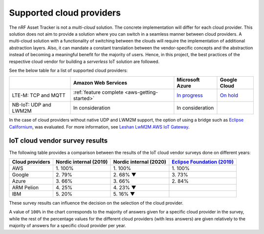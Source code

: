 .. _supported-cloud-providers:

Supported cloud providers
#########################

The nRF Asset Tracker is not a *multi-cloud* solution.
The concrete implementation will differ for each cloud provider.
This solution does not aim to provide a solution where you can switch in a seamless manner between cloud providers.   
A multi-cloud solution with a functionality of switching between the clouds will require the implementation of additional abstraction layers.
Also, it can mandate a constant translation between the vendor-specific concepts and the abstraction instead of becoming a meaningful benefit for the majority of users.
Hence, in this project, the best practices of the respective cloud vendor for building a *serverless* IoT solution are followed.

See the below table for a list of supported cloud providers:

+-----------------------+-----------------------------------------------+-------------------------------------------------------------------------------------------------+-------------------------------------------------------------+
|                       | Amazon Web Services                           | Microsoft Azure                                                                                 | Google Cloud                                                |
+=======================+===============================================+=================================================================================================+=============================================================+
| LTE-M: TCP and MQTT   | :ref:`feature complete <aws-getting-started>` | `In progress <https://github.com/NordicSemiconductor/asset-tracker-cloud-docs/discussions/12>`_ | `On hold <https://github.com/bifravst/bifravst/issues/25>`_ |
+-----------------------+-----------------------------------------------+-------------------------------------------------------------------------------------------------+-------------------------------------------------------------+
| NB-IoT: UDP and LWM2M | In consideration                              | In consideration                                                                                |                                                             |
+-----------------------+-----------------------------------------------+-------------------------------------------------------------------------------------------------+-------------------------------------------------------------+

In the case of cloud providers without native UDP and LWM2M support, the option of using a bridge such as `Eclipse Californium <https://github.com/eclipse/californium>`_, was evaluated.
For more information, see `Leshan LwM2M AWS IoT Gateway <https://github.com/coderbyheart/leshan-aws>`_.

IoT cloud vendor survey results
===============================

The following table provides a comparison between the results of the IoT cloud vendor surveys done on different years: 

+-----------------+------------------------+------------------------+---------------------------------------------------------------------------------------------------------------------------------+
| Cloud providers | Nordic internal (2019) | Nordic internal (2020) | `Eclipse Foundation (2019) <https://iot.eclipse.org/community/resources/iot-surveys/assets/iot-comm-adoption-survey-2019.pdf>`_ |
+=================+========================+========================+=================================================================================================================================+
| AWS             | 1\. 100%               | 1\. 100%               | 1\. 100%                                                                                                                        |
+-----------------+------------------------+------------------------+---------------------------------------------------------------------------------------------------------------------------------+
| Google          | 2\. 79%                | 2\. 68% ▼              | 3\. 73%                                                                                                                         |
+-----------------+------------------------+------------------------+---------------------------------------------------------------------------------------------------------------------------------+
| Azure           | 3\. 66%                | 3\. 66%                | 2\. 84%                                                                                                                         |
+-----------------+------------------------+------------------------+---------------------------------------------------------------------------------------------------------------------------------+
| ARM Pelion      | 4\. 25%                | 4\. 23% ▼              |                                                                                                                                 |
+-----------------+------------------------+------------------------+---------------------------------------------------------------------------------------------------------------------------------+
| IBM             | 5\. 20%                | 5\. 16% ▼              |                                                                                                                                 |
+-----------------+------------------------+------------------------+---------------------------------------------------------------------------------------------------------------------------------+

These survey results can influence the decision on the selection of the cloud provider.

A value of ``100%`` in the chart corresponds to the majority of answers given for a specific cloud provider in the survey, while the rest of the percentage values for the different cloud providers (with less answers) are given relatively to the majority of answers for a specific cloud provider per year.